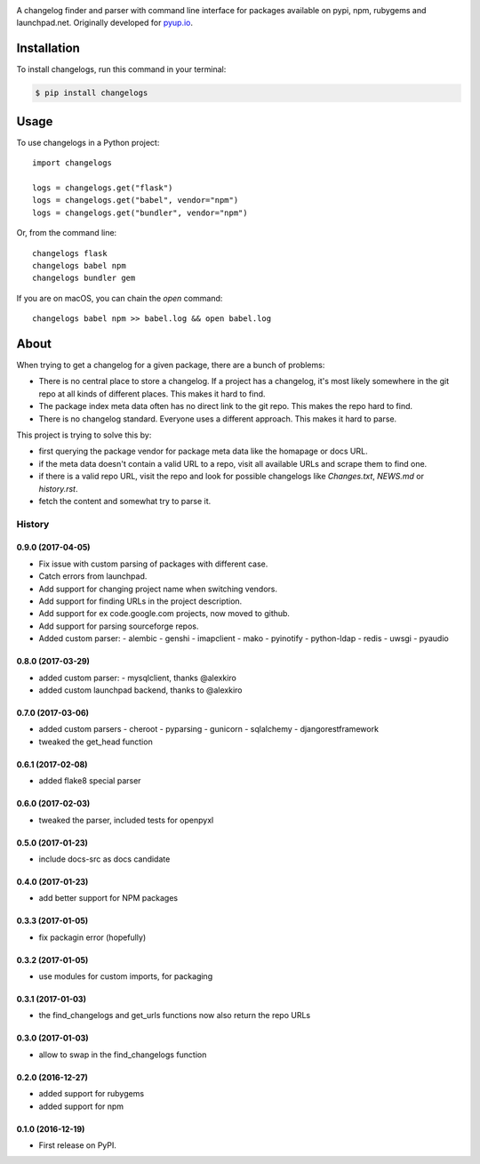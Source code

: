 .. image:: https://img.shields.io/pypi/v/changelogs.svg
        :target: https://pypi.python.org/pypi/changelogs

.. image:: https://img.shields.io/travis/pyupio/changelogs.svg
        :target: https://travis-ci.org/pyupio/changelogs

.. image:: https://readthedocs.org/projects/changelogs/badge/?version=latest
        :target: https://changelogs.readthedocs.io/en/latest/?badge=latest
        :alt: Documentation Status

.. image:: https://pyup.io/repos/github/pyupio/changelogs/shield.svg
     :target: https://pyup.io/repos/github/pyupio/changelogs/
     :alt: Updates

A changelog finder and parser with command line interface for packages available on pypi, npm, rubygems and launchpad.net. Originally developed for pyup.io_.

.. _pyup.io: https://pyup.io/


************
Installation
************

To install changelogs, run this command in your terminal:

.. code-block:: console

    $ pip install changelogs

*****
Usage
*****

To use changelogs in a Python project::

    import changelogs

    logs = changelogs.get("flask")
    logs = changelogs.get("babel", vendor="npm")
    logs = changelogs.get("bundler", vendor="npm")


Or, from the command line::

    changelogs flask
    changelogs babel npm
    changelogs bundler gem

If you are on macOS, you can chain the `open` command::

    changelogs babel npm >> babel.log && open babel.log


*****
About
*****

When trying to get a changelog for a given package, there are a bunch of problems:

- There is no central place to store a changelog. If a project has a changelog, it's most likely somewhere in the git repo at all kinds of different places. This makes it hard to find.
- The package index meta data often has no direct link to the git repo. This makes the repo hard to find.
- There is no changelog standard. Everyone uses a different approach. This makes it hard to parse.

This project is trying to solve this by:

- first querying the package vendor for package meta data like the homapage or docs URL.
- if the meta data doesn't contain a valid URL to a repo, visit all available URLs and scrape them to find one.
- if there is a valid repo URL, visit the repo and look for possible changelogs like `Changes.txt`, `NEWS.md` or `history.rst`.
- fetch the content and somewhat try to parse it.




=======
History
=======

0.9.0 (2017-04-05)
------------------

* Fix issue with custom parsing of packages with different case.
* Catch errors from launchpad.
* Add support for changing project name when switching vendors.
* Add support for finding URLs in the project description.
* Add support for ex code.google.com projects, now moved to github.
* Add support for parsing sourceforge repos.
* Added custom parser:
  - alembic
  - genshi
  - imapclient
  - mako
  - pyinotify
  - python-ldap
  - redis
  - uwsgi
  - pyaudio

0.8.0 (2017-03-29)
------------------

* added custom parser:
  - mysqlclient, thanks @alexkiro
* added custom launchpad backend, thanks to @alexkiro

0.7.0 (2017-03-06)
------------------

* added custom parsers
  - cheroot
  - pyparsing
  - gunicorn
  - sqlalchemy
  - djangorestframework
* tweaked the get_head function

0.6.1 (2017-02-08)
------------------

* added flake8 special parser

0.6.0 (2017-02-03)
------------------

* tweaked the parser, included tests for openpyxl

0.5.0 (2017-01-23)
------------------

* include docs-src as docs candidate

0.4.0 (2017-01-23)
------------------

* add better support for NPM packages

0.3.3 (2017-01-05)
------------------

* fix packagin error (hopefully)

0.3.2 (2017-01-05)
------------------

* use modules for custom imports, for packaging

0.3.1 (2017-01-03)
------------------

* the find_changelogs and get_urls functions now also return the repo URLs

0.3.0 (2017-01-03)
------------------

* allow to swap in the find_changelogs function

0.2.0 (2016-12-27)
------------------

* added support for rubygems
* added support for npm

0.1.0 (2016-12-19)
------------------

* First release on PyPI.


